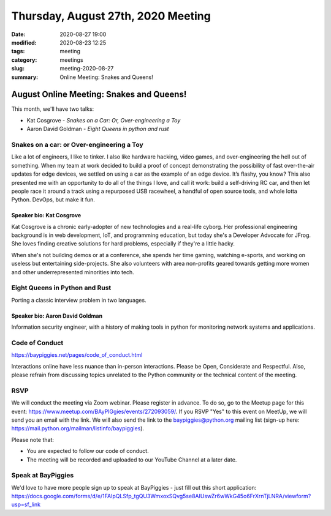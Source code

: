 Thursday, August 27th, 2020 Meeting
###################################

:date: 2020-08-27 19:00
:modified: 2020-08-23 12:25
:tags: meeting
:category: meetings
:slug: meeting-2020-08-27
:summary: Online Meeting: Snakes and Queens!

August Online Meeting: Snakes and Queens!
=========================================
This month, we'll have two talks:

* Kat Cosgrove - *Snakes on a Car: Or, Over-engineering a Toy*
* Aaron David Goldman - *Eight Queens in python and rust*

Snakes on a car: or Over-engineering a Toy
------------------------------------------
Like a lot of engineers, I like to tinker. I also like hardware hacking, video games, and over-engineering the hell out of something. When my team at work decided to build a proof of concept demonstrating the possibility of fast over-the-air updates for edge devices, we settled on using a car as the example of an edge device. It’s flashy, you know? This also presented me with an opportunity to do all of the things I love, and call it work: build a self-driving RC car, and then let people race it around a track using a repurposed USB racewheel, a handful of open source tools, and whole lotta Python. DevOps, but make it fun.

Speaker bio: Kat Cosgrove
~~~~~~~~~~~~~~~~~~~~~~~~~
Kat Cosgrove is a chronic early-adopter of new technologies and a real-life cyborg. Her professional engineering background is in web development, IoT, and programming education, but today she's a Developer Advocate for JFrog. She loves finding creative solutions for hard problems, especially if they're a little hacky.

When she's not building demos or at a conference, she spends her time gaming, watching e-sports, and working on useless but entertaining side-projects. She also volunteers with area non-profits geared towards getting more women and other underrepresented minorities into tech.

Eight Queens in Python and Rust
-------------------------------
Porting a classic interview problem in two languages.

Speaker bio: Aaron David Goldman
~~~~~~~~~~~~~~~~~~~~~~~~~~~~~~~~
Information security engineer, with a history of making tools in python for monitoring network systems and applications.

Code of Conduct
---------------
https://baypiggies.net/pages/code_of_conduct.html

Interactions online have less nuance than in-person interactions. Please be Open, Considerate and Respectful. 
Also, please refrain from discussing topics unrelated to the Python community or the technical content of the meeting.

RSVP
----
We will conduct the meeting via Zoom webinar. Please register in advance. To do so, go to the Meetup page for this event: https://www.meetup.com/BAyPIGgies/events/272093059/. If you RSVP "Yes" to this event on MeetUp, we will send you an email with the link. We will also send the link to the baypiggies@python.org mailing list (sign-up here: https://mail.python.org/mailman/listinfo/baypiggies).

Please note that:

* You are expected to follow our code of conduct.

* The meeting will be recorded and uploaded to our YouTube Channel at a later date.

Speak at BayPiggies
-------------------
We'd love to have more people sign up to speak at BayPiggies - just fill out this short application: https://docs.google.com/forms/d/e/1FAIpQLSfp_tgQU3WmxoxSQvg5se8AIUswZr6wWkG45o6FrXrnTjLNRA/viewform?usp=sf_link

